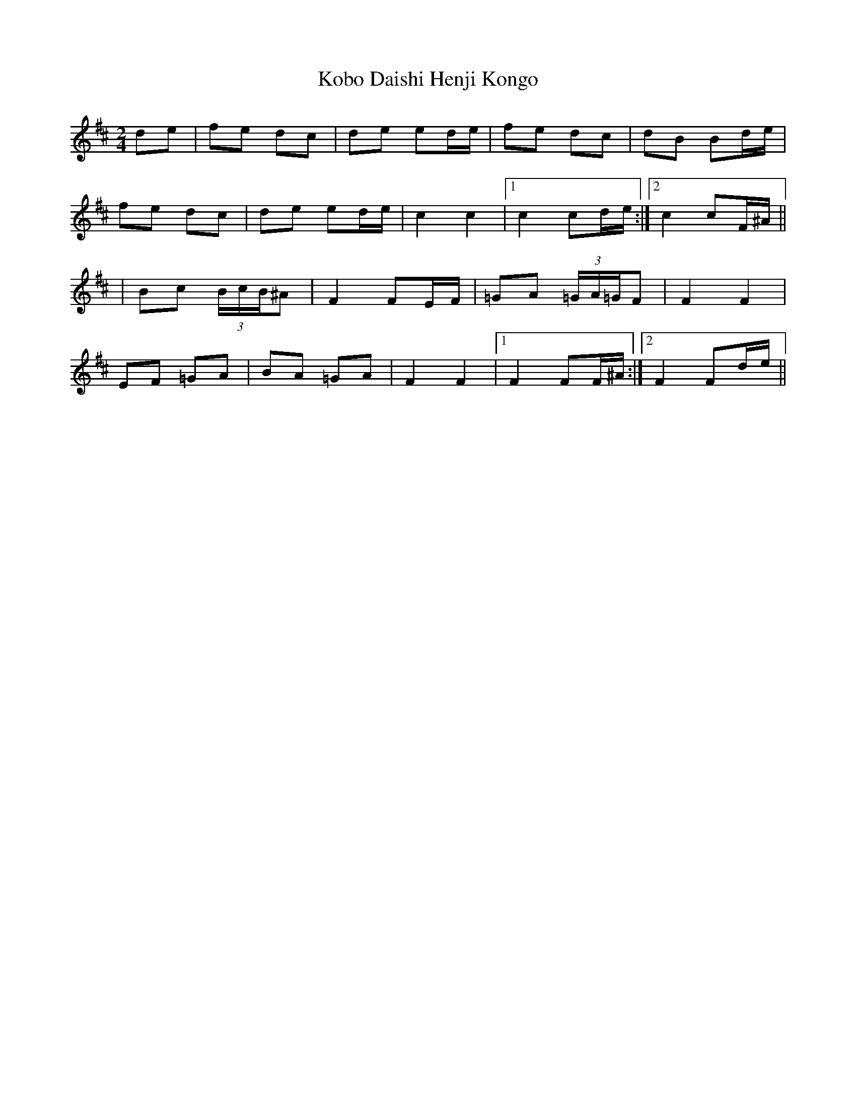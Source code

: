 X: 2
T: Kobo Daishi Henji Kongo
Z: JACKB
S: https://thesession.org/tunes/13232#setting23010
R: polka
M: 2/4
L: 1/8
K: Bmin
de|fe dc|de ed/e/|fe dc|dB Bd/e/|
fe dc|de ed/e/|c2 c2|1c2 cd/e/:|2c2 cF/^A/||
|Bc (3B/c/B/^A|F2 FE/F/|=GA (3=G/A/=G/F|F2 F2|
EF =GA|BA =GA|F2 F2|1F2 FF/^A/:|2F2 Fd/e/||
